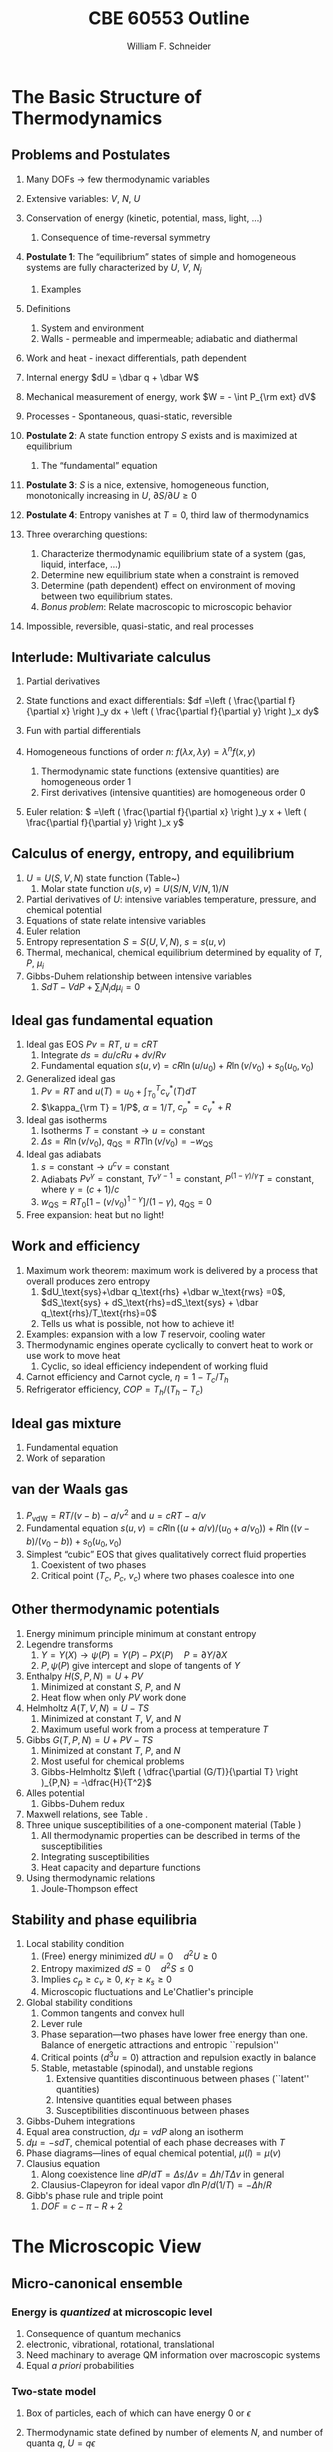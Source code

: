 #+BEGIN_OPTIONS
#+AUTHOR: William F. Schneider
#+TITLE: CBE 60553 Outline
#+EMAIL: wschneider@nd.edu
#+LATEX_CLASS_OPTIONS: [11pt]
#+LATEX_HEADER:\usepackage{geometry}
#+LATEX_HEADER:\geometry{margin=1.0in}
#+LATEX_HEADER:\usepackage{outline}
#+LATEX_HEADER:\usepackage{amsmath}
#+LATEX_HEADER:\usepackage{graphicx}
#+LATEX_HEADER:\usepackage{epstopdf}
#+LATEX_HEADER:\usepackage{fancyhdr}
#+LATEX_HEADER:\usepackage{hyperref}
#+LATEX_HEADER:\usepackage[labelfont=bf]{caption}
#+LATEX_HEADER:\setlength{\headheight}{15.2pt}
#+LATEX_HEADER:\def\dbar{{\mathchar'26\mkern-12mu d}}
#+LATEX_HEADER:\pagestyle{fancy}
#+LATEX_HEADER:\fancyhf{}
#+LATEX_HEADER:\renewcommand{\headrulewidth}{0.5pt}
#+LATEX_HEADER:\renewcommand{\footrulewidth}{0.5pt}
#+LATEX_HEADER:\lfoot{\today}
#+LATEX_HEADER:\cfoot{\copyright\ 2017 W.\ F.\ Schneider}
#+LATEX_HEADER:\rfoot{\thepage}
#+LATEX_HEADER:\lhead{\em{Advanced Chemical Engineering Thermodynamics}}
#+LATEX_HEADER:\rhead{ND CBE 60553}

#+EXPORT_EXCLUDE_TAGS: noexport
#+OPTIONS: toc:nil
#+OPTIONS: H:3 num:3
#+OPTIONS: ':t
#+END_OPTIONS
* The Basic Structure of Thermodynamics
** Problems and Postulates
1. Many DOFs $\rightarrow$ few thermodynamic variables
2. Extensive variables: $V$, $N$, $U$
3. Conservation of energy (kinetic, potential, mass, light, ...)
   1. Consequence of time-reversal symmetry

4. *Postulate 1*: The "equilibrium" states of simple and homogeneous
   systems are fully characterized by $U$, $V$, $N_j$
   1. Examples

5. Definitions
   1. System and environment
   2. Walls - permeable and impermeable; adiabatic and diathermal

6. Work and heat - inexact differentials, path dependent

7. Internal energy $dU = \dbar q + \dbar W$

8. Mechanical measurement of energy, work $W = - \int P_{\rm ext} dV$

9. Processes - Spontaneous, quasi-static, reversible

10. *Postulate 2*: A state function entropy $S$ exists and is maximized at equilibrium
    1. The "fundamental" equation

11. *Postulate 3*: $S$ is a nice, extensive, homogeneous function, monotonically increasing in $U$, $\partial S/\partial U \geq 0$

12. *Postulate 4*: Entropy vanishes at $T = 0$, third law of thermodynamics

13. Three overarching questions:
    1. Characterize thermodynamic equilibrium state of a system (gas, liquid, interface, ...)
    2. Determine new equilibrium state when a constraint is removed
    3. Determine (path dependent) effect on environment of moving between two equilibrium states.
    4. /Bonus problem/: Relate macroscopic to microscopic behavior

14. Impossible, reversible, quasi-static, and real processes

** Interlude: Multivariate calculus
1. Partial derivatives
2. State functions and exact differentials: \(df =\left (
       \frac{\partial f}{\partial x} \right )_y dx + \left (
       \frac{\partial f}{\partial y} \right )_x dy\)
3. Fun with partial differentials
     \begin{equation*}
      \left ( \frac{\partial f}{\partial x} \right )_y    \left ( \frac{\partial
          x}{\partial y} \right )_f    \left ( \frac{\partial y}{\partial f} \right )_x =
      -1 \ \ \ \ \ \ \    \left ( \frac{\partial f}{\partial x} \right )_y  =   \left (
	\frac{\partial x}{\partial f} \right )_y^{-1}  \ \ \ \ \ \ \    \left (
	\frac{\partial f}{\partial x} \right )_y  =   \left ( \frac{\partial f}{\partial t}
      \right )_y  /   \left ( \frac{\partial x}{\partial t} \right )_y
     \end{equation*}

4. Homogeneous functions of order $n$: $f(\lambda x, \lambda y ) = \lambda^n f(x,y)$
   1. Thermodynamic state functions (extensive quantities) are homogeneous order 1
   2. First derivatives (intensive quantities) are homogeneous order 0
5. Euler relation: \( =\left (
       \frac{\partial f}{\partial x} \right )_y x + \left (
       \frac{\partial f}{\partial y} \right )_x y\)

** Calculus of energy, entropy, and equilibrium
1. $U = U(S,V,N)$ state function (Table~\ref{table:potentials})
   1. Molar state function $u(s,v)= U(S/N,V/N,1)/N$
2. Partial derivatives of $U$: intensive variables temperature, pressure, and chemical potential
3. Equations of state relate intensive variables
4. Euler relation
5. Entropy representation $S = S(U,V,N)$, $s=s(u,v)$
6. Thermal, mechanical, chemical equilibrium determined by equality of $T$, $P$, $\mu_i$
7. Gibbs-Duhem relationship between intensive variables
   1. \(SdT -VdP+\sum_i N_id\mu_i=0\)

#+BEGIN_EXPORT LaTeX
\begin{table}
  \begin{center}
  \caption{Thermodynamic Potentials} \label{table:potentials}
  \begin{tabular}{ll}
\hline
    $U = U(S,V,N)$ & $dU = \left ( \dfrac{\partial U}{\partial S} \right )_{V,N}
    dS + \left ( \dfrac{\partial
      U}{\partial V}\right )_{S,N} dV + \sum \left (
      \dfrac{\partial U}{\partial N_i} \right )_{S,V} dN_i$  \\ \\
 & $dU = T dS -P dV + \sum \mu_i dN_i $\\ \\
 & $U =TS -PV +\sum \mu N $  \\ \\
  \hline
    $S = S(U,V,N)$ & $dS = \left ( \dfrac{\partial S}{\partial U} \right )_{V,N}
    dU + \left ( \dfrac{\partial
      S}{\partial V}\right )_{U,N} dV + \sum \left (
      \dfrac{\partial S}{\partial N_i} \right )_{U,V} dN_i$  \\ \\
 & $dS = \dfrac{1}{T} dU + \dfrac{P}{T} dV - \sum \dfrac{ \mu_i}{T} dN_i $\\ \\
 & $S = U/T + PV/T +\sum \mu_i N_i/T $  \\ \\
\hline
    $H = H(S,P,N)$ & $H = U + PV$ \\ \\
  & $dH = \left ( \dfrac{\partial H}{\partial S} \right )_{P,N}
    dS + \left ( \dfrac{\partial
      H}{\partial P}\right )_{S,N} dP + \sum \left (
      \dfrac{\partial H}{\partial N_i} \right )_{S,P} dN_i$  \\ \\
 & $dH = T dS + V dP + \sum  \mu_i dN_i $\\ \\
 & $H = TS +\sum \mu_i N_i $  \\ \\
\hline
    $F = F(T,V,N)$ & $F = U - TS$ \\ \\
  & $dF = \left ( \dfrac{\partial F}{\partial T} \right )_{V,N}
    dT + \left ( \dfrac{\partial
      F}{\partial V}\right )_{T,N} dV + \sum \left (
      \dfrac{\partial F}{\partial N_i} \right )_{T,V} dN_i$  \\ \\
 & $dF = -S dT -P dV + \sum  \mu_i dN_i $\\ \\
 & $F = PV +\sum \mu_i N_i $  \\ \\
\hline
    $G = G(T,P,N)$ & $G = U - TS + PV$ \\ \\
  & $dG = \left ( \dfrac{\partial G}{\partial T} \right )_{P,N}
    dT + \left ( \dfrac{\partial
      G}{\partial P}\right )_{T,N} dP + \sum \left (
      \dfrac{\partial G}{\partial N_i} \right )_{T,P} dN_i$  \\ \\
 & $dG = -S dT + V dP + \sum  \mu_i dN_i $\\ \\
 & $G = \sum \mu_i N_i $  \\ \\
\hline
  \end{tabular}
  \end{center}
\end{table}

#+END_EXPORT

** Ideal gas fundamental equation
1. Ideal gas EOS $Pv=RT$, $u=cRT$
   1. Integrate \( ds = du/cRu + dv/Rv \)
   2. Fundamental equation \(s(u,v)=cR \ln(u/u_0)+R  \ln (v/v_0) + s_0(u_0,v_0)\)
2. Generalized ideal gas
   1. $Pv=RT$ and \(u(T) = u_0 + \int_{T_0}^T c_v^*(T) dT\)
   2. \(\kappa_{\rm T} = 1/P\), \(\alpha=1/T\), \(c_p^*=c_v^*+R\)
3. Ideal gas isotherms
   1. Isotherms \(T = \text{constant} \rightarrow u = \text{constant}\)
   2. \(\Delta s = R \ln(v/v_0)\), \(q_\text{QS}=RT \ln(v/v_0)=-w_\text{QS}\)
4. Ideal gas adiabats
   1. \(s =\text{constant} \rightarrow u^cv = \text{constant}\)
   2. Adiabats $P v^\gamma = \text{constant}$, $T v^{\gamma-1}=\text{constant}$, $P^{(1-\gamma)/\gamma}T  = \text{constant}$, where $\gamma=(c+1)/c$
   3. $w_\text{QS}=R T_0 \left [ 1-(v/v_0)^{1-\gamma} \right ]/(1-\gamma)$, $q_\text{QS}=0$
5. Free expansion: heat but no light!

** Work and efficiency
1. Maximum work theorem: maximum work is delivered by a process that overall
  produces zero entropy
   1. $dU_\text{sys}+\dbar q_\text{rhs} +\dbar w_\text{rws} =0$,
     $dS_\text{sys} + dS_\text{rhs}=dS_\text{sys} + \dbar q_\text{rhs}/T_\text{rhs}=0$
   2. Tells us what is possible, not how to achieve it!
2. Examples: expansion with a low $T$ reservoir, cooling water
3. Thermodynamic engines operate cyclically to convert heat to work or use work to move heat
   1. Cyclic, so ideal efficiency independent of working fluid
4. Carnot efficiency and Carnot cycle, $\eta =1 - T_c/T_h$
5. Refrigerator efficiency, \( COP = T_h/(T_h - T_c) \)

** Ideal gas mixture
1. Fundamental equation
2. Work of separation

** van der Waals gas
1. $P_\text{vdW}=RT/(v-b) - a/v^2$ and $u = cRT - a/v$
2. Fundamental equation $s(u,v)=cR \ln((u+a/v)/(u_0+a/v_0))+R  \ln ((v-b)/(v_0-b)) + s_0(u_0,v_0)$
3. Simplest "cubic" EOS that gives qualitatively correct fluid properties
   1. Coexistent of two phases
   2. Critical point ($T_c$, $P_c$, $v_c$) where two phases coalesce into one

** Other thermodynamic potentials
  1. Energy minimum principle minimum at constant entropy
  2. Legendre transforms
     1. $Y=Y(X) \rightarrow \psi(P) = Y(P)-PX(P) \quad P=\partial Y /\partial X$
     2. $P,\psi(P)$ give intercept and slope of tangents of $Y$
  3. Enthalpy $H(S,P,N) = U + PV$
     1. Minimized at constant $S$, $P$, and $N$
     2. Heat flow when only $PV$ work done
  4. Helmholtz $A(T,V,N) = U - TS$
     1. Minimized at constant $T$, $V$, and $N$
     2. Maximum useful work from a process at temperature $T$
  5. Gibbs $G(T,P,N) = U + PV - TS$
     1. Minimized at constant $T$, $P$, and $N$
     2. Most useful for chemical problems
     3. Gibbs-Helmholtz \(\left ( \dfrac{\partial (G/T)}{\partial T} \right )_{P,N} = -\dfrac{H}{T^2}\)
  6. Alles potential
     1. Gibbs-Duhem redux
  7. Maxwell relations, see Table\nbsp{}\ref{Maxwell}.
  8. Three unique susceptibilities of a one-component material (Table\nbsp{}\ref{susceptibilities})
     1. All thermodynamic properties can be described in terms of the susceptibilities
     2. Integrating susceptibilities
     3. Heat capacity and departure functions
  9. Using thermodynamic relations
     1. Joule-Thompson effect
#+BEGIN_EXPORT LaTeX
\begin{table}
  \begin{center}
  \caption{\label{Maxwell}Useful Maxwell Relationships}
  \begin{tabular}{ccc}
\hline
Enthalpy   & Helmholtz & Gibbs \\
 & & \\
$ \left ( \dfrac{\partial T}{\partial P}\right )_S =  \left ( \dfrac{\partial V}{\partial
    S}\right )_P  $ &
$ \left ( \dfrac{\partial S}{\partial V}\right )_T =  \left ( \dfrac{\partial P}{\partial
    T}\right )_S  $ &
$ \left ( \dfrac{\partial S}{\partial P}\right )_T =  -\left ( \dfrac{\partial V}{\partial
    T}\right )_P  $ \\
\hline
  \end{tabular}
  \end{center}
\end{table}
#+END_EXPORT
#+BEGIN_EXPORT LaTeX
\begin{table}
  \begin{center}
  \caption{\label{susceptibilities}Susceptibilities}
  \begin{tabular}{cccc}
\hline
    Coefficient of thermal expansion & $\alpha$ &  $\dfrac{1}{v} \left (
      \dfrac{\partial v}{\partial T} \right )_P$  & $\dfrac{1}{v} \left (
      \dfrac{\partial^2 g}{\partial T \partial P} \right )_N$\\
  Isothermal compressibility   & $\kappa_T$  & $-\dfrac{1}{v} \left (
      \dfrac{\partial v}{\partial P} \right )_T$ & $-\dfrac{1}{v} \left (
      \dfrac{\partial^2 g}{\partial P^2} \right )_{T,N}$\\
  Constant  pressure heat capacity & $C_p$ & $ T \left ( \dfrac{\partial
      s}{\partial T}\right )_P $ & $-T \left (
      \dfrac{\partial^2 g}{\partial T^2} \right )_{P,N}$\\
  Constant  volume heat capacity & $C_v$ & $ T \left ( \dfrac{\partial
      s}{\partial T}\right )_v $ & \\
\hline
  \end{tabular}
  \end{center}
\end{table}
#+END_EXPORT

** Stability and phase equilibria
1. Local stability condition
   1. (Free) energy minimized $dU=0\quad d^2U \geq 0$
   2. Entropy maximized $dS = 0\quad d^2S \leq 0$
   3. Implies \(c_p \geq c_v \geq 0\), \(\kappa_T \geq \kappa_s \geq 0\)
   4. Microscopic fluctuations and Le'Chatlier's principle

2. Global stability conditions
   1. Common tangents and convex hull
   2. Lever rule
   3. Phase separation---two phases have lower free energy
      than one.  Balance of energetic attractions and entropic ``repulsion''
   4. Critical points ($d^3u = 0$) attraction and repulsion
      exactly in balance
   5. Stable, metastable (spinodal), and unstable regions
      1. Extensive quantities discontinuous between phases (``latent'' quantities)
      2. Intensive quantities equal between phases
      3. Susceptibilities discontinuous between phases

3. Gibbs-Duhem integrations
4. Equal area construction, $d\mu = vdP$ along an isotherm
5. $d\mu = - s dT$, chemical potential of each phase decreases with $T$
6. Phase diagrams---lines of equal chemical potential, $\mu(l)=\mu(v)$
7. Clausius equation
   1. Along coexistence line $dP/dT = \Delta s/\Delta v = \Delta
      h/T\Delta v$ in general
   2. Clausius-Clapeyron for ideal vapor $d\ln P/d(1/T) = -\Delta h/R$

8. Gibb's phase rule and triple point
   1. $DOF = c -\pi - R + 2$

* The Microscopic View
** Micro-canonical ensemble
*** Energy is /quantized/ at microscopic level
1. Consequence of quantum mechanics
2. electronic, vibrational, rotational, translational
3. Need machinary to average QM information over macroscopic systems
4. Equal /a priori/ probabilities
*** Two-state model
1. Box of particles, each of which can have energy 0 or $\epsilon$
2. Thermodynamic state defined by number of elements $N$, and number of
   quanta $q$, $U=q\epsilon$
3. Degeneracy of given $N$ and $q$ given by binomial distribution:
   \begin{displaymath}
     \Omega=\frac{N!}{q!(N-q)!}
   \end{displaymath}
4. Allow energy to flow between two such systems
 1. Energy of a closed system is conserved (first law!)
 2. Degeneracy of total system is always $\geq$ degeneracy of the
     starting parts!
 3. Boltzmann's tombstone, $S = k_B \ln \Omega$
 4. Clausius: entropy of the universe seeks a maximum!  Second Law...
5. Energy flow/thermal equilibrium between two large systems
   1. Each subsystem has energy $U_i$ and degeneracy $\Omega_i(U_i)$
   2. Bring in thermal contact, $U=U_1+U_2$, $\Omega=\Omega_1(U_1)\Omega_2(U_2)$
   3. If systems are very large, one combination of $U_1$, $U_2$ and $\Omega$
      will be much more probably than all others
   4. What value of $U_1$ and $U_2=U-U_1$ maximizes $\Omega$?
\begin{displaymath}
 \left ( \frac{\partial \ln \Omega_1}{\partial U_1} \right )_N = \left ( \frac{\partial \ln \Omega_2}{\partial U_2} \right )_N
\end{displaymath}
\begin{displaymath}
 \left ( \frac{\partial S_1}{\partial U_1} \right )_N = \left ( \frac{\partial S_2}{\partial U_2} \right )_N
\end{displaymath}
6. Thermal equilibrium is determined by equal *temperature!*
        \begin{displaymath}
            \frac{1}{T}=\left ( \frac{\partial S}{\partial U} \right )_N
          \end{displaymath}
 1. When the temperatures of the two subsystems are equal, the
            entropy of the combined system is maximized!
 2. (Same arguments lead to requirement that equal pressures ($P_i$) and
            equal chemical potentials ($\mu_i$) maximize entropy when volumes or
            particles are exchanged)

*** Two-state model in limit of large $N$
1. Large $N$ and Stirling's approximation
2. Fundamental thermodynamic equation of two-state system:
        \begin{displaymath}
          S(U)=-k_B \left ( x \ln x + (1-x) \ln (1-x) \right ), \mathrm{where}\
          x = q/N = U/N\epsilon
        \end{displaymath}
3. Temperature is derivative of entropy wrt energy yields
          \begin{displaymath}
            U(T) = \frac{N\epsilon}{1+e^{\epsilon/k_BT}}
          \end{displaymath}
   1. $T \rightarrow 0, U \rightarrow 0, S \rightarrow 0$, minimum disorder
   2. $T \rightarrow \infty, U \rightarrow N\epsilon/2, S \rightarrow
              k_B \ln 2$, maximum disorder
4. Differentiate again to get heat capacity

** Canonical ensemble
*** Partition function
      1. Where do fundamental equations come from?
      2. Direct construction of $S(U)$ is generally intractable, so seek simpler approach
      3. Imagine a system brought into thermal equilibrium with a much
         larger ``reservoir'' of constant $T$, such that the aggregate has a
         total energy $U$
      4. Degeneracy of a given system microstate $j$ with energy $U_j$
         is $\Omega_{res}(U-U_j)$
         \begin{eqnarray*}
           T = \frac{dU_{res}}{k_Bd\ln\Omega_{res}} \\
           \Omega_{res}(U-U_j) \propto e^{-U_j/k_B T}
         \end{eqnarray*}
      5. Probability for system to be in a microstate with energy $U_j$ given by Boltzmann
         distribution!
         \begin{displaymath}
           P(U_j) \propto e^{-U_j/k_B T} = e^{-U_j \beta}
         \end{displaymath}
      6. Partition function ``normalizes'' distribution, $Q(T) = \sum_j
         e^{-U_j \beta}$
      7. For system of identical (distinguishable) elements with energy states $\epsilon_i$,
         can factor probability to show
         \begin{eqnarray*}
           P(\epsilon_i) \propto e^{-\epsilon_i/k_B T} = e^{-\epsilon_i \beta},\
           \ \ \ \ \beta=1/k_BT
         \end{eqnarray*}

*** Energy factoring
   1. If system is large, how to determine it's energy states $U_j$?  There
	would be many, many of them!
   2. One simplification is if we can write energy as sum of energies of
	individual elements (atoms, molecules) of system:
      \begin{align}
	U_j&=\epsilon_j(1)+\epsilon_j(2) + ... + \epsilon_j(N) \\
	Q(N,V,T) &= \sum_j e^{-U_j\beta} \\
	&=\sum_je^{-(\epsilon_j(1)+\epsilon_j(2) + ... + \epsilon_j(N))\beta}
      \end{align}
   3. /If/ molecules/elements of system can be distinguished from each
          other (like atoms in a fixed lattice), expression can be factored:
	\begin{align}
          Q(N,V,T)&=\left ( \sum_j e^{-\epsilon_j(1)\beta}\right )\cdots \left ( \sum_j
            e^{-\epsilon_j(N)\beta}\right ) \\
	&= q(1)\cdots q(N) \\
	\text{Assuming all the elements are the same:}\\
	&= q^N \\
       q&=\sum_j e^{-\epsilon_j \beta}: \mathrm{molecular\ partition\ function}
     \end{align}
   4. /If not/ distinguishable (like molecules in a liquid or gas, or
	electrons in a solid), problem is difficult, because identical
	arrangements of energy amongst elements should only be counted once.
	Approximate solution, good almost all the time:}
      \begin{equation}
	Q(N,V,T)=q^N/N!
      \end{equation}
   5. Sidebar: "Correct" factoring depends on whether individual elements are fermions or bosons, leads to funny things like superconductivity and superfluidity.

*** Two-state system again
1. Partition function, $q(T)=1+e^{-\epsilon\beta}$
2. State probabilities
3. Internal energy $U(T)$
   \begin{equation}
     U(T)=-N \left ( \frac{\partial \ln(1+e^{-\epsilon\beta})}{\partial\beta}
     \right)=\frac{N\epsilon e^{-\epsilon\beta}}{1+e^{-\epsilon\beta}}
   \end{equation}
4. Heat capacity $C_v$
 1. Minimum when change in states with $T$ is small
 2. Maximize when chagne in states with $T$ is large
5. Helmholtz energy, $A= -\ln q/\beta$, decreasing function of $T$
6. Entropy
7. Distinguishable vs.\ indistinguishable particles
 1. Distinguishable (e.g., in a lattice): $Q(N,V,T) = q(V,T)^N$
 2. Indistinguishable (e.g., a gas): $Q(N,V,T)\approx q(V,T)^N/N!$
8. Thermodynamic functions in canonical ensemble

#+BEGIN_EXPORT LaTeX
\begin{table}\small
  \begin{center}
    \caption{Equations of the Canoncial ($NVT$) Ensemble}
    \label{Canonical}
    \begin{tabular}[h]{lccc}
      \hline
$\beta=1/k_BT$ & {\bf Full Ensemble} & {\bf Distinguishable particles} & {\bf Indistinguishable
particles} \\
               &               & (e.g. atoms in a lattice) & (e.g. molecules in
               a fluid) \\
\hline
Single particle & & & \\partition function& & $\displaystyle q(V,T) = \sum_i
e^{-\epsilon_i\beta} $& $\displaystyle q(V,T) = \sum_i e^{-\epsilon_i\beta} $ \\
Full partition & & & \\function & $\displaystyle Q(N,V,T) = \sum_j e^{-U_j\beta} $ &
$\displaystyle Q = q(V,T)^N $ & $\displaystyle Q = q(V,T)^N/N! $ \\
Log partition &  $\ln Q$ & $N\log q$ & $ N\ln q - \ln N! $\\
function & & & $\approx N(\ln Q - \ln N +1)$ \\ & & & \\
Helmholtz energy & $\displaystyle -\frac{\ln Q}{\beta}$ & $\displaystyle
-\frac{N\ln q}{\beta}$ & $\displaystyle -\frac{N}{\beta}\left (\ln\frac{q}{N} +
  1 \right ) $ \\
($A=U-TS$) & & & \\ & & &  \\
Internal energy ($U$)& $\displaystyle -\left (\frac{\partial\ln
    Q}{\partial\beta}\right )_{NV}$ & $\displaystyle -N\left (\frac{\partial\ln
    q}{\partial\beta}\right )_{V}$ &  $\displaystyle -N\left (\frac{\partial\ln
    q}{\partial\beta}\right )_{V}$ \\ & & & \\
Pressure ($P$) & $\displaystyle \frac{1}{\beta}\left (\frac{\partial\ln
    Q}{\partial V}\right )_{N\beta}$ & $\displaystyle \frac{N}{\beta}\left (\frac{\partial\ln
    q}{\partial V}\right )_{\beta}$ &  $\displaystyle \frac{N}{\beta}\left (\frac{\partial\ln
    q}{\partial V}\right )_{\beta}$ \\ & & & \\

Entropy ($S/k_B$) & $ \beta U + \ln Q$ & $\beta U + N \ln q$ & $\beta U +
N\left ( \ln(q/N) + 1\right )$ \\ & & & \\
Chemical potential ($\mu$) & $\displaystyle -\frac{1}{\beta}\left ( \frac{\partial \ln
    Q}{\partial N}\right )_{VT} $& $\displaystyle -\frac{\ln q}{\beta}$ & $\displaystyle
-\frac{\ln (q/N)}{\beta}$ \\ & & & \\
\hline
    \end{tabular}
{\bf NOTE!} All energies are referenced to their values at 0~K.  Enthalpy $H=U+PV$, Gibb's
Energy $G=A+PV$.
  \end{center}
\end{table}
#+END_EXPORT

** Ideal gases redux
*** Separability
      \begin{displaymath}
        Q_{ig}(N,V,T) = \frac{(q_\mathrm{trans}q_\mathrm{rot}q_\mathrm{vib})^N}{N!}
  \end{displaymath}

*** Particle-in-a-box (translational states of a gas)
1. Energy states $\epsilon_n=n^2\epsilon_0, n=1,2, \ldots$,
   $\epsilon_0$ tiny for macroscopic $V$
2. $\Theta_\mathrm{trans} = \epsilon_0/k_B$ translational temperature
3. $\Theta_\mathrm{trans} << T \rightarrow$ /many/ states contribute
   to $q_\mathrm{trans}\rightarrow$ integral approximation
   \begin{eqnarray*}
     q_\mathrm{trans,1D} = \int_0^\infty e^{-x^2\beta\epsilon_0}dx =
     L/\Lambda \\
     \Lambda = \left ( \frac{h^2\beta}{2\pi m} \right )^{1/2}\
     \mathrm{thermal\ wavelength} \\
     q_\mathrm{trans,3D} = V/\Lambda^3
   \end{eqnarray*}
4. Internal energy
5. Heat capacity
6. Equation of state (!)
7. Entropy: Sackur-Tetrode equation
*** Rigid rotor (rotational states of a gas)
1. energy states and degeneracies
2. $\Theta_\mathrm{rot} = \hbar^2/2 I k_B$
3. ``High'' T $q_\mathrm{rot}(T) \approx \sigma \Theta_\mathrm{rot}/T$
*** Harmonic oscillator (vibrational states of a gas)
1. $\Theta_\mathrm{vib}=h\nu/k_B$
*** Electronic partition functions $\rightarrow$ spin multiplicity
*** Solids
1. Equipartition
2. Law of Dulong and Petitt
3. Einstein crystal and heat capacity
4. Debye crysal

#+BEGIN_EXPORT LaTeX
\begin{table}
\begin{center}
    \caption{\large{Statistical Thermodynamics of an Ideal Gas}}
   \begin{description}
    \item[\underline{Translational DOFs}] {3-D particle in a box model}

$\displaystyle \theta_\mathrm{trans}= \frac{\pi^2\hbar^2}{2 m
  L^2 k_B}$,
$\displaystyle \Lambda=h\left( \frac{\beta}{2\pi m}\right )^{1/2}$

For $ T >> \Theta_\mathrm{trans}$, $\Lambda << L$, $\displaystyle
q_\mathrm{trans}=V/\Lambda^3$ (essentially always true)

\begin{tabular}{ccc}
$\displaystyle U_\mathrm{trans}=\frac{3}{2}RT$ & $\displaystyle C_\mathrm{v,trans} =
\frac{3}{2}R $ & $\displaystyle S^\circ_\mathrm{trans}=R \ln \left (
  \frac{e^{5/2}V^\circ}{N^\circ \Lambda^3}\right ) = R \ln \left (
  \frac{e^{5/2}k_BT}{P^\circ \Lambda^3}\right ) $ \\
\end{tabular}

  \item[\underline{Rotational DOFs}] {Rigid rotor model}
\begin{description}
\item[Linear molecule]{}
$\theta_\mathrm{rot} =hcB/k_B$

\begin{equation*}
q_\mathrm{rot}=\frac{1}{\sigma}\sum_{l=0}^\infty (2l+1)e^{-l(l+1)\theta_\mathrm{rot}/T},
\approx \frac{1}{\sigma}\frac{T}{\theta_\mathrm{rot}},\ \ T>>\theta_\mathrm{rot}\ \ \ \sigma = \left \{
        \begin{array}{rl}
          1, & \text{unsymmetric} \\
          2, & \text{symmetric}
        \end{array} \right .
\end{equation*}
\begin{tabular}{ccc}
$\displaystyle U_\mathrm{rot}=RT$ & $\displaystyle C_\mathrm{v,rot} =
R $ & $\displaystyle S^\circ_\mathrm{rot}=R (1-\ln(\sigma\theta_\mathrm{rot}/T)) $ \\
\end{tabular}

\item[Non-linear molecule]{} $\theta_{\mathrm{rot},\alpha}=hcB_\alpha/k_B$
\begin{equation*}
q_\mathrm{rot}
\approx \frac{1}{\sigma}\left ( \frac{\pi
    T^3}{\theta_{\mathrm{rot},\alpha}\theta_{\mathrm{rot},\beta}\theta_{\mathrm{rot},\gamma}}
  \right )^{1/2},\ \ T>>\theta_{\mathrm{rot},\alpha,\beta,\gamma}\ \ \ \sigma =
  \text{rotational symmetry number}
\end{equation*}
\begin{tabular}{ccc}
$\displaystyle U_\mathrm{rot}=\frac{3}{2}RT$ & $\displaystyle C_\mathrm{v,rot} = \frac{3}{2}
R $ & $\displaystyle S^\circ_\mathrm{rot}=\frac{R}{2}
\left ( 3-\ln\frac{\sigma\theta_{\mathrm{rot},\alpha}\theta_{\mathrm{rot},\beta}\theta_{\mathrm{rot},\gamma}}{\pi
  T^3} \right ) $ \\
\end{tabular}

\end{description}

\item[\underline{Vibrational DOFs}] {Harmonic oscillator model}
\begin{description}
\item[Single harmonic mode] {$\theta_\mathrm{vib}=h\nu/k_B $}
  \begin{equation*}
    q_\mathrm{vib}=\frac{1}{1-e^{-\theta_\mathrm{vib}/T}} \approx
      \frac{T}{\theta_\mathrm{vib}}, \ \ \ T>>\theta_\mathrm{vib}
  \end{equation*}

\begin{tabular}{ccc}
$ U_\mathrm{vib}= $ & $  C_\mathrm{v,vib} = $ & $S^\circ_{\mathrm{vib},i}=$ \\
$\displaystyle
R\frac{\theta_\mathrm{vib}}{e^{\theta_\mathrm{vib}/T}-1}$ &
$\displaystyle R\left (
  \frac{\theta_\mathrm{vib}}{T}\frac{e^{\theta_\mathrm{vib}/2T}}{e^{\theta_\mathrm{vib}/T}-1}
\right )^2 $ & $\displaystyle R \left ( \frac{\theta_\mathrm{vib}/T}{e^{\theta_\mathrm{vib}/T}-1}
-\ln(1-e^{-\theta_\mathrm{vib}/T})\right ) $ \\
\end{tabular}

\item[Multiple harmonic modes] {$\theta_{\mathrm{vib},i}=h\nu_i/k_B $}

  \begin{equation*}
    q_\mathrm{vib}=\prod_i\frac{1}{1-e^{-\theta_{\mathrm{vib},i}/T}}
  \end{equation*}

\begin{tabular}{ccc}
$ U_\mathrm{vib}= $ & $  C_\mathrm{v,vib} = $ & $S^\circ_{\mathrm{vib},i}=$ \\
$\displaystyle
R\sum_i\frac{\theta_{\mathrm{vib},i}}{e^{\theta_{\mathrm{vib},i}/T}-1}$ &
$\displaystyle R \sum_i \left (
  \frac{\theta_{\mathrm{vib},i}}{T}\frac{e^{\theta_{\mathrm{vib},i}/2T}}{e^{\theta_{\mathrm{vib},i}/T}-1}
\right )^2 $ & $\displaystyle R \left ( \frac{\theta_{\mathrm{vib},i}/T}{e^{\theta_{\mathrm{vib},i}/T}-1}
-\ln(1-e^{-\theta_{\mathrm{vib},i}/T})\right ) $ \\
\end{tabular}

\end{description}
\item[\underline{Electronic DOFs}] {}
$q_\mathrm{elec} = \text{spin multiplicity}$

\end{description}
\end{center}
\end{table}
#+END_EXPORT

#+BEGIN_EXPORT LaTeX
\begin{table}
  \begin{center}
    \caption{\large{Contributions of Molecular Degrees of Freedom to Gas Thermodynamics}}
    \begin{tabular}{lcccc}
\hline \\
{\bf DOF}  & {\bf Characteristic} & {\bf Characteristic} & {\bf \#states at} & {\bf Internal }\\
        & {\bf energy}  & {\bf temperature} & {\bf $\approx 300$~K} & {\bf energy }\\
\hline \\
Translational & $\epsilon_\mathrm{trans} = \frac{\hbar^2}{2mL^2} \approx 10^{-21} \mathrm{cm}^{-1} $ &
$\theta_\mathrm{trans} \approx 10^{-21}$~K & $\approx 10^{30}$ & $U= \frac{3}{2}RT $  \\ \\
Rotational & $\epsilon_\mathrm{rot} \approx 1~\mathrm{cm}^{-1}$ & $\theta_\mathrm{rot} \approx 1$~K &
$\approx 100s$ & $\approx \mathrm{\#DOF}\cdot RT $\\ \\
Vibrational & $\epsilon_\mathrm{vib} \approx 1000~\mathrm{cm}^{-1} $ & $\theta_\mathrm{vib} \approx
1000$~K & $\approx 1$ & non-classical, $0\rightarrow RT$ \\ \\
Electronic & $\epsilon_\mathrm{elec} \approx 10000~\mathrm{cm}^{-1} $ & $\theta_\mathrm{elec} \approx
10000$~K & $\approx 1$ & 0\\
\hline
    \end{tabular}
\begin{eqnarray*}
Q = \left ( q_\mathrm{trans} q_\mathrm{rot} q_\mathrm{vib} q_\mathrm{elec} \right )^N/N! \\
 \\
U = U_\mathrm{trans} + U_\mathrm{rot} + U_\mathrm{vib} + U_\mathrm{elec}, \ldots
\end{eqnarray*}
  \end{center}

\end{table}
#+END_EXPORT

*** Other ensembles
1. Isothermal/isobaric
   1. $\Delta(T,P,N) = \sum_j e^{-U_j\beta} e^{-PV_j\beta}$
   2. $G(T,P,N) = -k_B T \ln \Delta(T,P,N)$
2. Grand canonical
   1. $\Xi(T,V,\mu) = \sum_j e^{-U_j\beta} e^{-PV_j\beta}e^{\mu N_j \beta}$
   2. $\Psi(T,V,\mu) = - k_B T \ln \Xi(T,V,\mu)$
   3. Langmuir isotherm example
* Thermodynamics of Stuff
** Common idea :noexport:
Order parameters
| \rho         | vapor-liquid equilibrium |
| \xi          | chemical equilibrium     |
| $x_i$, $y_i$ | phase equilibrium        |

** Theory of non-ideal fluids
*** Non-ideality
  1. Real molecules interact through vdW interactions
     1. dipole-dipole, dipole-induced dipole, induced dipole-induced dipole
	(London dispersion)
     2. scale with dipole moments($\vec{\mu}$ and polarizability volumes
	($\alpha$) of molecules
     3. $U(r) \approx - c/r^6$
  2. Particle-in-a-box model breaks down, have to work harder but
     can still get at same ideas
  3. Configurational integral $Q_\mathrm{config}=\int \ldots \int e^{-U(r)\beta} dr_1\ldots dr_n$
*** van der Waals gas
  1. Hard sphere + $1/r^6$ potential + mean-field approximation ($g(r)=1$)
  2. $Q_\mathrm{config} = ((V-Nb) \exp (-(\phi/2)\beta))^N \rightarrow$ vdW EOS
  3. See Hill, /J. Chem. Ed./ *1948*, /25/, 347, [[http://dx.doi.org/10.1021/ed025p347]]
  4. Free energy has two competing contributions
  5. $f_\text{vdW} = - k_BT \ln \{ (v-b)(k_BT)^{3/2}\} -a/v -k_BT$
  6. $P_\text{vdW}=RT/(v-b) - a/v^2$

*** Radial distribution functions, $g(r)$, for gases, liquids, solids
*** Virial expansion
  1. Configurational integral can be expanded in powers of $1/v$ times "virial"
     coefficients $B_j(T)$
  2. $f(T,P) = f_\text{ig}(T,P) - RT \{ B_2(T)/v + B_3(T)/v^2 + \ldots \}$
  3. $Z = 1 + B_2(T)/v + B_3(T)/v^2 + \dots$
  4. "Second" virial coefficient $B_2(T)$ limiting low density "departure" of
     volume from that of an ideal gas, $v_\text{res}(T,v) = v -
     v_\text{ig}=(RT/P)(Z-1)$
             \[B_2(T) = \lim_{v \rightarrow \infty} v_\text{res}, \]
     - Virial coefficients integrate ``clusters'' of intermolecular interactions, 2-body, 3-body, $\ldots$
  5. $B_2(T) = -2\pi N_A \int_0^\infty \{e^{-u(r)/k_BT}-1\}r^2dr$
  6. $B_2^\text{vdW} (T) = b -a/RT$
  7. Lennard-Jones potential

*** Modern approach is to use numerical methods
  1. "forcefield" to represent intra- and intermolecular properties
  2. molecular dynamics or Monte Carlo to sample interactions
  3. Fluid property challenge at AIChE

** Engineering representations of fluids
*** How to represent properties of real fluids?
  1. Mechanical equations of state (empirical)
  2. Thermodynamic tabulations (JANAF, steam tables)
  3. Theoretical models (virial expansion)
  4. Computer simulations (molecular interactions)

*** Thermodynamic integrations
  1. Integrate susceptibilities
  2. Integrate $PvT$ relationship plus $C_p^{ig}(T)$

*** Compressibility
     1. Fluids deviate from ideality because they have finite size and interact over distances, origin of two-parameter EOS
     2. Compressibility $Z(T,P)=P/P^{ig}=Pv/RT$ measures deviation from ideality
     3. Critical compressibility $Z_c \approx 0.27$ for all "normal" fluids
     4. Reduced variable $T_R=T/T_c$, $P_R = P/P_c$, $v_R = v/v_c$
     5. "Law" of corresponding states---all "normal" fluids have the same $PvT$ behavior in reduced variables
     6. Allows fluids to be described on generalized compressibility chart

*** Cubic mechanical equations of state
  1. van der Waals, $Z_c = 0.375$
  2. Redlich-Kwong,  $Z_c = 0.333$
  3. Peng-Robinson, $Z_c = 0.307$
  4. Empirically parameterized, all obey law of corresponding states, none perfect
*** Departure functions measure thermodynamic potential difference between real
            state and hypothetical "ideal gas" state
     1. \Delta{}whatever = \Delta ideal + \Delta departure
     2. From generalized compressibility or accurate EOS integration
     3. Entropy departure \(s(T,P) - s^{ig}(T,P) = R \ln Z(T,P) + \int_\infty^{v(T,P)} \left [ \left ( \frac{\partial P}{\partial T}\right )_v - \frac{R}{v} \right ] dv\)
     4. Enthalpy departure \(h(T,P) - h^{ig}(T,P) = RT \left ( Z-1 \right )  + \int_\infty^{v(T,P)} \left [ T \left  ( \frac{\partial P}{\partial T}\right )_v - P \right ] dv\)
*** Fugacity measures departure of free energy ideality
1. Define $\mu(T,P) = \mu^\circ(T) + RT \ln f(T,P)/f^\circ(T)$
 \begin{equation*}
   \lim_{P\rightarrow 0} \mu = -\infty\quad \lim_{P\rightarrow 0} f =P^\text{ig} =0
 \end{equation*}
 \begin{equation*}
   \ln f/P = \dfrac{RT}{P}\int_0^P(Z-1)dP
 \end{equation*}
2. $\mu^\alpha = \mu^\beta$ implies $f^\alpha = f^\beta$.
3. Fugacity coefficient $\gamma(T,P) = f(T,P)/P$
 \begin{equation*}
   \ln\gamma=\int_o^P\dfrac{Z-1}{P}dP
 \end{equation*}
** Single-phase mixtures
*** Ideal gas mixtures
   1. Statistical mechanical approach
   2. Properties of ideal mixture
             \begin{equation*}
               \Delta u_\text{mix} = \Delta v_\text{mix} = 0 \qquad \Delta s_\text{mix} = - k_B \sum_i y_i \ln y_i
             \end{equation*}
   3. Partial pressure $P_i = y_i P$
   4. Chemical potential \(\mu_i(y_i,T) = \mu_i^\circ(T) + k_B T \ln \left ( y_i
              P/P^\circ \right)\)
   5. Work of separation and Gibbs paradox

*** Non-ideal gas mixtures
1. Inconvenient that \(\lim_{y_{i}\to 0}\mu_i(y_i,T,P) = -\infty \)
2. Construct /fugacity/ to obey same equilibrium conditions as chemical potential but to tend to \(y_{i}P\) in infinite dilution
    \begin{equation*}
      \bar{f}_i(y_{i},T,P) = P^{\circ} \exp \left [ (\mu_i(y_i,T,P) - \mu_i^\circ(T))/ k_B T \right ]
    \end{equation*}
3. Chemical potential \(\mu_i(y_i,T,P) = \mu_i^\circ(T) + k_B T \ln \left ( /P^\circ \right)\)
4. Fugacity coefficient \(\phi_{i}(y_{i,T,P})=\bar{f}_{i}(y_{i},T,P)/(y_{i}P)\)
5. Fugacity can be computed from a mixture-explicit EOS
    \begin{equation*}
		R T \ln \left ( \bar{f}_i/y_i P \right ) = \int_0^P \left (
          \bar{v}_i - \frac{RT}{P} \right ) dP  =  \frac{1}{RT} \left ( \frac{\partial (F - F^\text{ig})}{\partial N_i} \right )_{T,V,N_{j\neq i}} - \ln Z
     \end{equation*}
6. Virial mixture equation, vdW equation, \ldots
7. Lorentz-Berthelot mixing
      \begin{equation*}
	b = \sum_i b_i \qquad a = \sum_i\sum_j y_i y_j a_{ij} \qquad a_{ij} = \sqrt{a_ia_j}
      \end{equation*}
8. Lewis (ideal) fugacity rule $\bar{f}_i \approx y_i f_i$ generalization of ideal gas
*** Ideal liquid mixtures
1. Lattice model with random distribution of molecules

   \begin{equation*}
   \Delta u_\text{mix} = \Delta v_\text{mix} = 0 \qquad \Delta s_\text{mix} = - k_B \sum_i x_i \ln x_i
   \end{equation*}
   \begin{equation*}
   \mu_i(x_i,T) = \mu_i^\circ(T) + k_B T \ln \left ( x_i \right)
   \end{equation*}

2. True for liquids of comparable molecular dimensions and interactions
*** Partial molar quantities
1. For any extensive quantity or susceptibility, $J$:
          \begin{equation*}
     \bar{J}_i = \left ( \frac{\partial J}{\partial N_i} \right )_{N_{j\neq i}}
          \qquad J = \sum_i \bar{J}_i N_i \qquad j = \sum \bar{J}_i x_i
          \end{equation*}
    \begin{equation*}
    \Delta j_\text{mix} = \sum_i \bar{J}_ix_i - \sum_i j_i x_i
    \end{equation*}
2. Gibbs-Duhem says partial molar properties are not independent: $\sum_i N_i d\bar{J}_i = 0$

*** Non-ideal liquid mixtures
1. Bragg-Williams/mean field approximation
2. Differential exchange parameter \(\chi_{AB} \)

   \begin{equation*}
      \chi_{12} = \frac{z}{k_BT}\left ( u_{12} - \frac{u_\text{11} +
       u_\text{22}}{2} \right )
   \end{equation*}

3. Hildebrand regular solution and excess mixing quantities
    \begin{equation*}
       \Delta g_\text{xs}/k_BT = \chi_{12} x_1(1-x_2)
    \end{equation*}
    \begin{equation*}
	\mu_1(T,x_1) = \mu_1^\text{ideal}(T,x_1) + k_B T \chi_{12} (1-x_1)^2
    \end{equation*}
4. Activity and activity coefficient
   1. Solvent convention
   2. Solute convention
5. Liquid-liquid phase diagrams
   1. Phase separation, critical point
6. Freezing point depression/boiling point elevation
*** Ionic mixtures
1. Debye-Huckel

** Gas-liquid equilibria
*** Ideal-ideal liquid-vapor mixtures
1. Equal chemical potentials in each phase
2. Equilibrium cycle (relate to single component phase equilibrium): start from single component l-v equilibrium, compress each component to desired pressure, then mix.
3. Gas compression important, liquid compression (Poynting correction) less so.
4. Ideal vapor-liquid equilibrium $\rightarrow$ Raoult's Law:
    \begin{equation*}
      \mu_i^\text{gas} = \mu_i^\text{liq} \rightarrow y_i P = x_i P_i^*
    \end{equation*}
5. Pressure-composition diagram
6. Temperature-composition diagram

*** Non-ideal liquid/ideal vapor
1. Regular solution
     \begin{equation*}
    \chi_{12} \left \{
     \begin{array}{rl}
       > 0 & \text{positive deviation from Raoult's Law,}\\
       = 0 & \text{Raoult's Law,}\\
       <0 & \text{negative deviation from Raoult's Law}
      \end{array} \right .
  \end{equation*}
2. Temperature-composition diagrams
   1. Liquid-vapor
   2. Eutectics, ...
3. Henry's Law (dilute) limit
4. Gibbs-Duhem consequences


# \subsection{Surfaces}
# %\item{{\bf Lecture 12: Surfaces}}

* Thermodynamics of Change
** Chemical thermodynamics and equilibria
    1. Chemical reactions
    2. Thermodynamic potential differences
       1. Standard states
       2. Reaction entropy $\Delta S^\circ (T) =  S^\circ_\mathrm{B}(T)-S^\circ_\mathrm{A}(T)$
       3. Reaction energy $\Delta U^\circ (T) = U^\circ_\mathrm{B}(T)-U^\circ_\mathrm{A}(T)+\Delta E(0)$
       4. Gibbs-Helmholtz
    3. Equilibrium-closed system
       1. Equilibrium constants and algebraic solutions
       2. Free energy minimization
       3. Parallel reactions
    4. Equilibrium-open system
       1. Reaction phase diagrams
    5. Partition functions and $K_{eq}$
    6. Non-ideal activities
    7. Electrochemical reactions

# %     \item {\bf Lecture 18: Chemical reactions and equilibrium}
# %       \begin{enumerate}
# %       \item Standard states
# %         \begin{enumerate}
# %           \item Translational partition function depends on concentration $N/V$
# %           \item ``Standard state'' corresponds to some standard choice for $N/V$, $c^\circ$
# %           \item For ideal gas, related to pressure by $P^\circ = c^\circ k_B T$
# %         \end{enumerate}
# %       \item Chemical reaction $A \rightarrow B$
# %         \item Equilibrium condition---equate chemical potentials, $\mu_A(N,V,T) = \mu_B(N,V,T)$
# %         \item Equilibrium constant---evaluate from partition functions directly
# %           or indirectly from thermodynamic potentials
# % \item Le'Chatlier's principle
# %   \begin{enumerate}
# %     \item Response to temperature: Boltzmann distribution favors higher energy
# %       things as $T$ increases
# %     \item Response to volume chance: particle-in-a-box states increasingly favor
# %       side with more molecules as volume increases
# %   \end{enumerate}
# % \end{enumerate}

#+BEGIN_EXPORT LaTeX
 \begin{table}
 \begin{center}
     \caption{\large{Equilibrium and Rate Constants}}
    \begin{description}
    \item[Equilibrium Constants] $a~\text{A} + b~\text{B} \rightleftharpoons c~\text{C} + d~\text{D} $
      \begin{eqnarray*}
        K_{eq}(T) &=& e^{\Delta S^\circ(T,V)/k_B}e^{-\Delta H^\circ(T,V)/k_BT}
        \\ \\
             K_c(T) &=&
            \left(\frac{1}{c^\circ}\right)^{\nu_c+\nu_d-\nu_a-\nu_b}\frac{(q_c/V)^{\nu_c}(q_d/V)^{\nu_d}}{(q_a/V)^{\nu_a}(q_b/V)^{\nu_b}}e^{-\Delta
             E(0)\beta}\\ \\
             K_p(T) &=&
           \left(\frac{k_BT}{P^\circ}\right)^{\nu_c+\nu_d-\nu_a-\nu_b}\frac{(q_c/V)^{\nu_c}(q_d/V)^{\nu_d}}{(q_a/V)^{\nu_a}(q_b/V)^{\nu_b}}e^{-\Delta
             E(0)\beta}
 \end{eqnarray*}
 \item[Unimolecular Reaction] $\text[A] \rightleftharpoons [\text{A} ]^\ddagger
   \rightarrow C$
       \begin{displaymath}
         k(T)=\nu^\ddagger \bar K^\ddagger=\frac{k_B T}{h} \frac{\bar{q}_\ddagger(T)/V}{q_A(T)/V}
           e^{-\Delta E^\ddagger(0)\beta}
       \end{displaymath}
 \begin{center}
       \begin{tabular}{cc}
       $ \displaystyle E_a =\Delta H^{\circ\ddagger}+k_B T $
       & $ \displaystyle A = e^1\frac{k_B T}{h} e^{\Delta S^{\circ\ddagger}} $
       \end{tabular}
 \end{center}
 \item[Bimolecular Reaction] $
         \mathrm{A} + \mathrm{B} \rightleftharpoons [ \mathrm{AB}]^\ddagger
         \rightarrow \text{C}$
       \begin{displaymath}
         k(T)=\nu^\ddagger \bar K^\ddagger=\frac{k_B T}{h} \frac{q_\ddagger(T)/V}{(q_A(T)/V)(q_B(T)/V)}\left
           (\frac{1}{c^\circ}\right )^{-1}
         e^{-\Delta E^\ddagger(0)\beta}
       \end{displaymath}
       \begin{center}
         \begin{tabular}{cc}
         $ \displaystyle E_a  =\Delta H^{\circ\ddagger}+2 k_B T $ & $ \displaystyle
         A  = e^2\frac{k_B T}{h} e^{\Delta S^{\circ\ddagger}} $
       \end{tabular}
       \end{center}
    \end{description}
  \end{center}
  \end{table}
#+END_EXPORT

** Non-equilibrium thermodynamics
#+BEGIN_EXPORT LaTeX
\begin{table}
\begin{center}
\caption{Physical units}
\begin{tabular}{|lrlrl|}
  \hline
  $N_\mathrm{Av}$: & $6.02214 \times 10^{23}$& mol$^{-1}$  & & \\
  1 amu: & $1.6605\times 10^{-27}$ & kg & & \\
  $k_\mathrm{B}$: & $1.38065\times 10^{-23}$ & J~K$^{-1}$ & $8.61734\times
  10^{-5}$ & eV K$^{-1}$\\
  $R$: & 8.314472 & J K$^{-1}$ mol$^{-1}$ & $8.2057 \times 10^{-2}$ & l atm mol$^{-1}$ K$^{-1}$\\
  $\sigma_\mathrm{SB}$: & $5.6704\times 10^{-8}$ & J s$^{-1}$ m$^{-2}$ K$^{-4}$ & & \\
  $c$: & $2.99792458\times 10^8$ & m s$^{-1}$ & & \\
  $h$: & $6.62607\times 10^{-34}$ & J s & $4.13566\times 10^{-15}$ & eV s
  \\
  $\hbar$: & $1.05457\times 10^{-34}$ & J s & $6.58212\times 10^{-16}$&  eV s \\
  $hc$: & 1239.8 & eV nm  & & \\
  $e$: & $1.60218\times 10^{-19}$ &  C & & \\
  $m_e:$ & $9.10938215\times 10^{-31}$ & kg &0.5109989 & MeV c$^{-2}$  \\
  $\epsilon_0$: & $8.85419 \times 10^{-12}$ & C$^2$ J$^{-1}$ m$^{-1}$ & $5.52635\times
  10^{-3}$ & $e^2$ \AA$^{-1}$ eV$^{-1}$ \\
  $e^2/4\pi\epsilon_0$: & $2.30708 \times 10^{-28}$&  J m & 14.39964 & eV \AA\\
  $a_0$: & $0.529177 \times 10^{-10}$ & m & 0.529177 & \AA\\
  $E_\mathrm{H} $: & 1 & Ha & 27.212 & eV \\
  \hline
\end{tabular}
\end{center}
\end{table}
#+END_EXPORT

